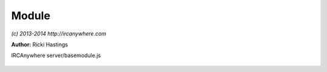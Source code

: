 Module
======

*(c) 2013-2014 http://ircanywhere.com*

**Author:** Ricki Hastings

IRCAnywhere server/basemodule.js
 
 .. js:class:: Module.Module()

   Base class for creating modules

   :returns: void.. js:class:: Module.undefined()



.. js:function:: Module.extend(object)

   Extend function used to extend objects with base module functionality so they
   can hook into core events. This should only be called once per module, if a module
   needs to contain multiple files, this object can be pulled in from multiple files
   with exports and require and the output can be extended once.

   :param object object: The module object to extend
   :returns: void.. js:class:: Module.undefined()



.. js:function:: Module.bindFunction(key, classObject, split, fn, object)

   Used to bind hooks for a function on a core object

   :param string key: Class name
   :param object classObject: Class object
   :param array split: An array containing two values, 'pre|post|hook' and method name
   :param function fn: A callback
   :param object object: The base object where the fn belongs in
   :returns: void